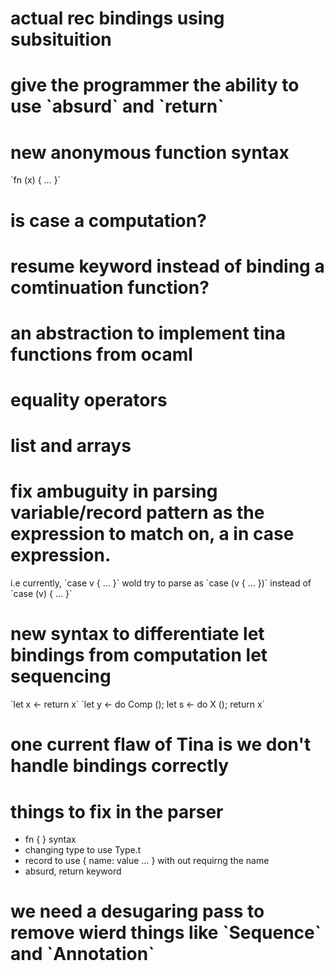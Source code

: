 

* actual rec bindings using subsituition
* give the programmer the ability to use `absurd` and `return`
* new anonymous function syntax
       `fn (x) { ... }`
* is case a computation?
* resume keyword instead of binding a comtinuation function?
* an abstraction to implement tina functions from ocaml
* equality operators
* list and arrays
* fix ambuguity in parsing variable/record pattern as the expression to match on, a in case expression.
  i.e currently, `case v { ... }` wold try to parse as `case (v { ... })`
      instead of `case (v) { ... }`
* new syntax to differentiate let bindings from computation let sequencing
                      `let x <- return x`
		      `let y <- do Comp ();
		       let s <- do X ();
		       return x`
* one current flaw of Tina is we don't handle bindings correctly


* things to fix in the parser
  - fn { } syntax
  - changing type to use Type.t
  - record to use { name: value ... } with out requirng the name
  - absurd, return keyword


* we need a desugaring pass to remove wierd things like `Sequence` and `Annotation`
